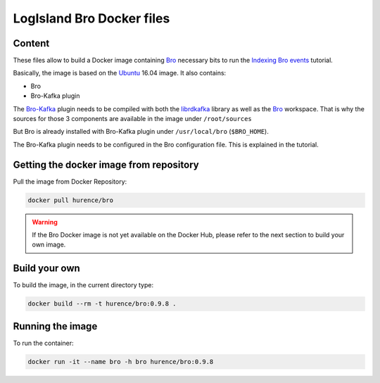 LogIsland Bro Docker files
==========================

Content
-------

These files allow to build a Docker image containing `Bro <https://www.bro.org/>`_ necessary bits to run
the `Indexing Bro events <https://github.com/Hurence/logisland/blob/master/logisland-docs/tutorials/indexing-bro-events.rst>`_ tutorial.

Basically, the image is based on the `Ubuntu <https://hub.docker.com/_/ubuntu/>`_ 16.04 image. It also contains:

- Bro
- Bro-Kafka plugin

The `Bro-Kafka <https://github.com/bro/bro-plugins/tree/master/kafka>`_ plugin needs to be compiled with both the `librdkafka <https://github.com/edenhill/librdkafka>`_ library as
well as the `Bro <https://github.com/bro/bro>`_ workspace. That is why
the sources for those 3 components are available in the image under ``/root/sources``

But Bro is already installed with Bro-Kafka plugin under ``/usr/local/bro`` (``$BRO_HOME``).

The Bro-Kafka plugin needs to be configured in the Bro configuration file. This is explained in the tutorial.

Getting the docker image from repository
----------------------------------------

Pull the image from Docker Repository:

.. code-block:: sh

    docker pull hurence/bro
    
.. warning::

   If the Bro Docker image is not yet available on the Docker Hub, please refer to the next section to build your own image.


Build your own
--------------

To build the image, in the current directory type:

.. code-block:: sh

    docker build --rm -t hurence/bro:0.9.8 .

Running the image
-----------------

To run the container:

.. code-block:: sh

    docker run -it --name bro -h bro hurence/bro:0.9.8
